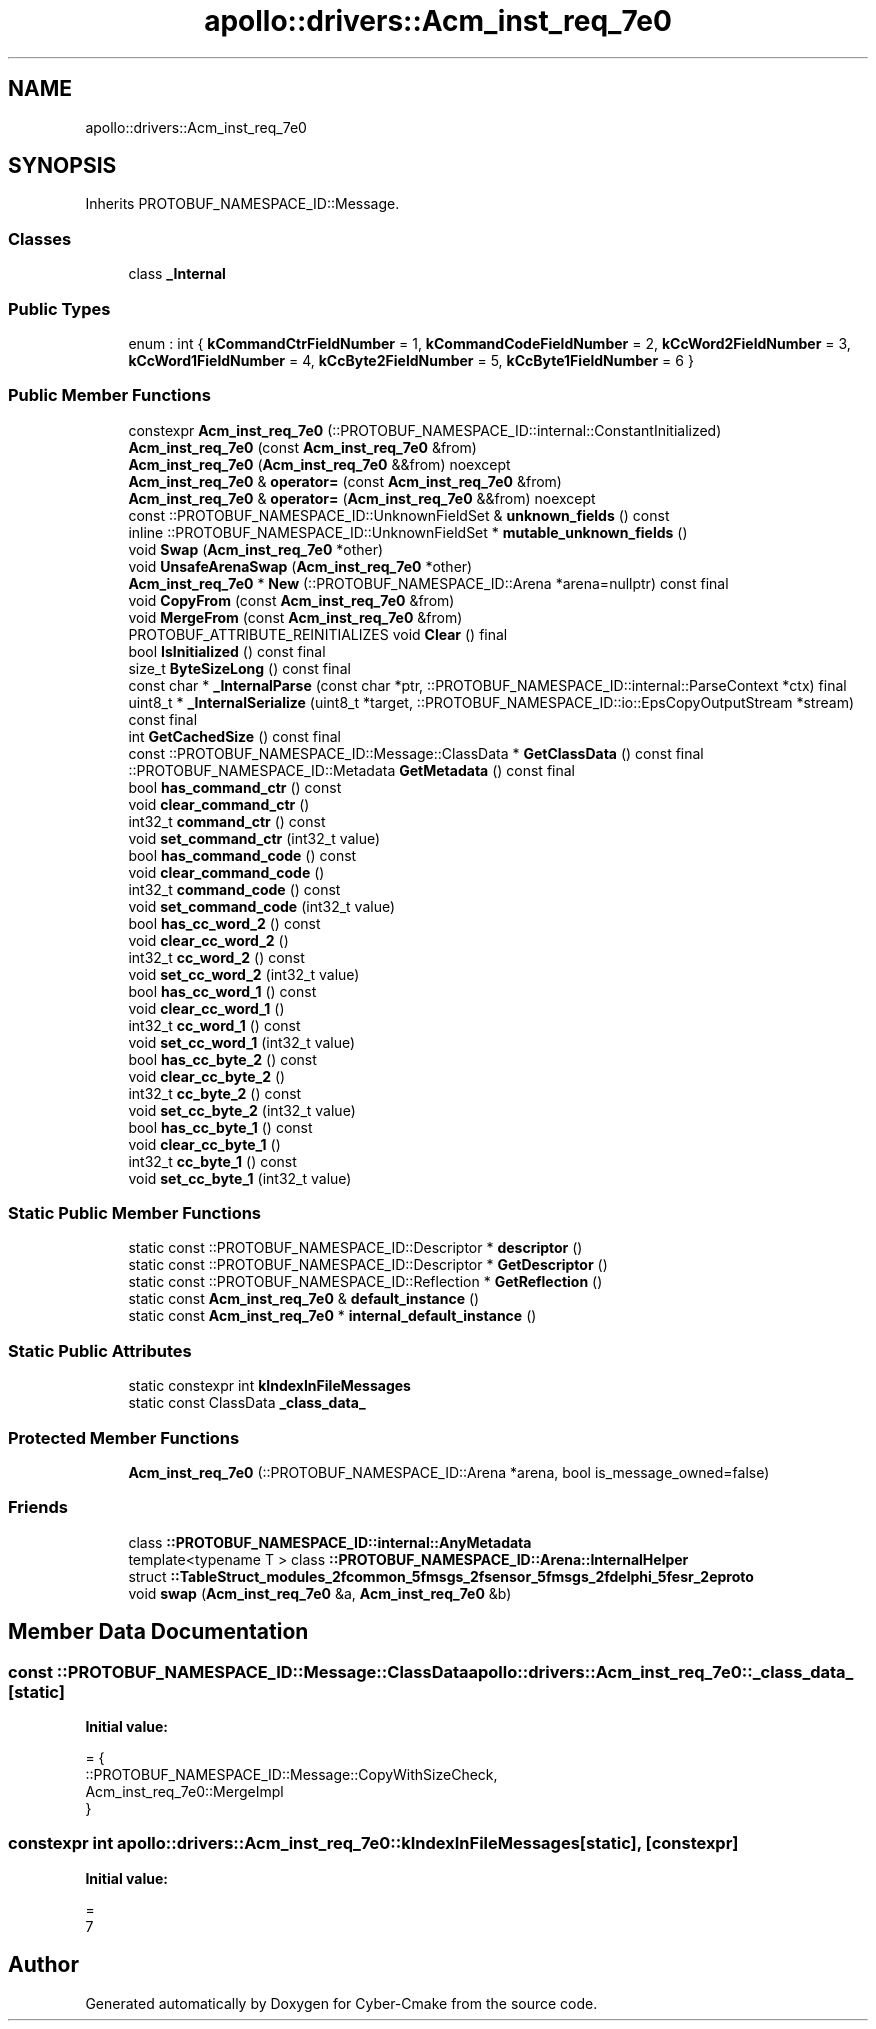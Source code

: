 .TH "apollo::drivers::Acm_inst_req_7e0" 3 "Sun Sep 3 2023" "Version 8.0" "Cyber-Cmake" \" -*- nroff -*-
.ad l
.nh
.SH NAME
apollo::drivers::Acm_inst_req_7e0
.SH SYNOPSIS
.br
.PP
.PP
Inherits PROTOBUF_NAMESPACE_ID::Message\&.
.SS "Classes"

.in +1c
.ti -1c
.RI "class \fB_Internal\fP"
.br
.in -1c
.SS "Public Types"

.in +1c
.ti -1c
.RI "enum : int { \fBkCommandCtrFieldNumber\fP = 1, \fBkCommandCodeFieldNumber\fP = 2, \fBkCcWord2FieldNumber\fP = 3, \fBkCcWord1FieldNumber\fP = 4, \fBkCcByte2FieldNumber\fP = 5, \fBkCcByte1FieldNumber\fP = 6 }"
.br
.in -1c
.SS "Public Member Functions"

.in +1c
.ti -1c
.RI "constexpr \fBAcm_inst_req_7e0\fP (::PROTOBUF_NAMESPACE_ID::internal::ConstantInitialized)"
.br
.ti -1c
.RI "\fBAcm_inst_req_7e0\fP (const \fBAcm_inst_req_7e0\fP &from)"
.br
.ti -1c
.RI "\fBAcm_inst_req_7e0\fP (\fBAcm_inst_req_7e0\fP &&from) noexcept"
.br
.ti -1c
.RI "\fBAcm_inst_req_7e0\fP & \fBoperator=\fP (const \fBAcm_inst_req_7e0\fP &from)"
.br
.ti -1c
.RI "\fBAcm_inst_req_7e0\fP & \fBoperator=\fP (\fBAcm_inst_req_7e0\fP &&from) noexcept"
.br
.ti -1c
.RI "const ::PROTOBUF_NAMESPACE_ID::UnknownFieldSet & \fBunknown_fields\fP () const"
.br
.ti -1c
.RI "inline ::PROTOBUF_NAMESPACE_ID::UnknownFieldSet * \fBmutable_unknown_fields\fP ()"
.br
.ti -1c
.RI "void \fBSwap\fP (\fBAcm_inst_req_7e0\fP *other)"
.br
.ti -1c
.RI "void \fBUnsafeArenaSwap\fP (\fBAcm_inst_req_7e0\fP *other)"
.br
.ti -1c
.RI "\fBAcm_inst_req_7e0\fP * \fBNew\fP (::PROTOBUF_NAMESPACE_ID::Arena *arena=nullptr) const final"
.br
.ti -1c
.RI "void \fBCopyFrom\fP (const \fBAcm_inst_req_7e0\fP &from)"
.br
.ti -1c
.RI "void \fBMergeFrom\fP (const \fBAcm_inst_req_7e0\fP &from)"
.br
.ti -1c
.RI "PROTOBUF_ATTRIBUTE_REINITIALIZES void \fBClear\fP () final"
.br
.ti -1c
.RI "bool \fBIsInitialized\fP () const final"
.br
.ti -1c
.RI "size_t \fBByteSizeLong\fP () const final"
.br
.ti -1c
.RI "const char * \fB_InternalParse\fP (const char *ptr, ::PROTOBUF_NAMESPACE_ID::internal::ParseContext *ctx) final"
.br
.ti -1c
.RI "uint8_t * \fB_InternalSerialize\fP (uint8_t *target, ::PROTOBUF_NAMESPACE_ID::io::EpsCopyOutputStream *stream) const final"
.br
.ti -1c
.RI "int \fBGetCachedSize\fP () const final"
.br
.ti -1c
.RI "const ::PROTOBUF_NAMESPACE_ID::Message::ClassData * \fBGetClassData\fP () const final"
.br
.ti -1c
.RI "::PROTOBUF_NAMESPACE_ID::Metadata \fBGetMetadata\fP () const final"
.br
.ti -1c
.RI "bool \fBhas_command_ctr\fP () const"
.br
.ti -1c
.RI "void \fBclear_command_ctr\fP ()"
.br
.ti -1c
.RI "int32_t \fBcommand_ctr\fP () const"
.br
.ti -1c
.RI "void \fBset_command_ctr\fP (int32_t value)"
.br
.ti -1c
.RI "bool \fBhas_command_code\fP () const"
.br
.ti -1c
.RI "void \fBclear_command_code\fP ()"
.br
.ti -1c
.RI "int32_t \fBcommand_code\fP () const"
.br
.ti -1c
.RI "void \fBset_command_code\fP (int32_t value)"
.br
.ti -1c
.RI "bool \fBhas_cc_word_2\fP () const"
.br
.ti -1c
.RI "void \fBclear_cc_word_2\fP ()"
.br
.ti -1c
.RI "int32_t \fBcc_word_2\fP () const"
.br
.ti -1c
.RI "void \fBset_cc_word_2\fP (int32_t value)"
.br
.ti -1c
.RI "bool \fBhas_cc_word_1\fP () const"
.br
.ti -1c
.RI "void \fBclear_cc_word_1\fP ()"
.br
.ti -1c
.RI "int32_t \fBcc_word_1\fP () const"
.br
.ti -1c
.RI "void \fBset_cc_word_1\fP (int32_t value)"
.br
.ti -1c
.RI "bool \fBhas_cc_byte_2\fP () const"
.br
.ti -1c
.RI "void \fBclear_cc_byte_2\fP ()"
.br
.ti -1c
.RI "int32_t \fBcc_byte_2\fP () const"
.br
.ti -1c
.RI "void \fBset_cc_byte_2\fP (int32_t value)"
.br
.ti -1c
.RI "bool \fBhas_cc_byte_1\fP () const"
.br
.ti -1c
.RI "void \fBclear_cc_byte_1\fP ()"
.br
.ti -1c
.RI "int32_t \fBcc_byte_1\fP () const"
.br
.ti -1c
.RI "void \fBset_cc_byte_1\fP (int32_t value)"
.br
.in -1c
.SS "Static Public Member Functions"

.in +1c
.ti -1c
.RI "static const ::PROTOBUF_NAMESPACE_ID::Descriptor * \fBdescriptor\fP ()"
.br
.ti -1c
.RI "static const ::PROTOBUF_NAMESPACE_ID::Descriptor * \fBGetDescriptor\fP ()"
.br
.ti -1c
.RI "static const ::PROTOBUF_NAMESPACE_ID::Reflection * \fBGetReflection\fP ()"
.br
.ti -1c
.RI "static const \fBAcm_inst_req_7e0\fP & \fBdefault_instance\fP ()"
.br
.ti -1c
.RI "static const \fBAcm_inst_req_7e0\fP * \fBinternal_default_instance\fP ()"
.br
.in -1c
.SS "Static Public Attributes"

.in +1c
.ti -1c
.RI "static constexpr int \fBkIndexInFileMessages\fP"
.br
.ti -1c
.RI "static const ClassData \fB_class_data_\fP"
.br
.in -1c
.SS "Protected Member Functions"

.in +1c
.ti -1c
.RI "\fBAcm_inst_req_7e0\fP (::PROTOBUF_NAMESPACE_ID::Arena *arena, bool is_message_owned=false)"
.br
.in -1c
.SS "Friends"

.in +1c
.ti -1c
.RI "class \fB::PROTOBUF_NAMESPACE_ID::internal::AnyMetadata\fP"
.br
.ti -1c
.RI "template<typename T > class \fB::PROTOBUF_NAMESPACE_ID::Arena::InternalHelper\fP"
.br
.ti -1c
.RI "struct \fB::TableStruct_modules_2fcommon_5fmsgs_2fsensor_5fmsgs_2fdelphi_5fesr_2eproto\fP"
.br
.ti -1c
.RI "void \fBswap\fP (\fBAcm_inst_req_7e0\fP &a, \fBAcm_inst_req_7e0\fP &b)"
.br
.in -1c
.SH "Member Data Documentation"
.PP 
.SS "const ::PROTOBUF_NAMESPACE_ID::Message::ClassData apollo::drivers::Acm_inst_req_7e0::_class_data_\fC [static]\fP"
\fBInitial value:\fP
.PP
.nf
= {
    ::PROTOBUF_NAMESPACE_ID::Message::CopyWithSizeCheck,
    Acm_inst_req_7e0::MergeImpl
}
.fi
.SS "constexpr int apollo::drivers::Acm_inst_req_7e0::kIndexInFileMessages\fC [static]\fP, \fC [constexpr]\fP"
\fBInitial value:\fP
.PP
.nf
=
    7
.fi


.SH "Author"
.PP 
Generated automatically by Doxygen for Cyber-Cmake from the source code\&.
